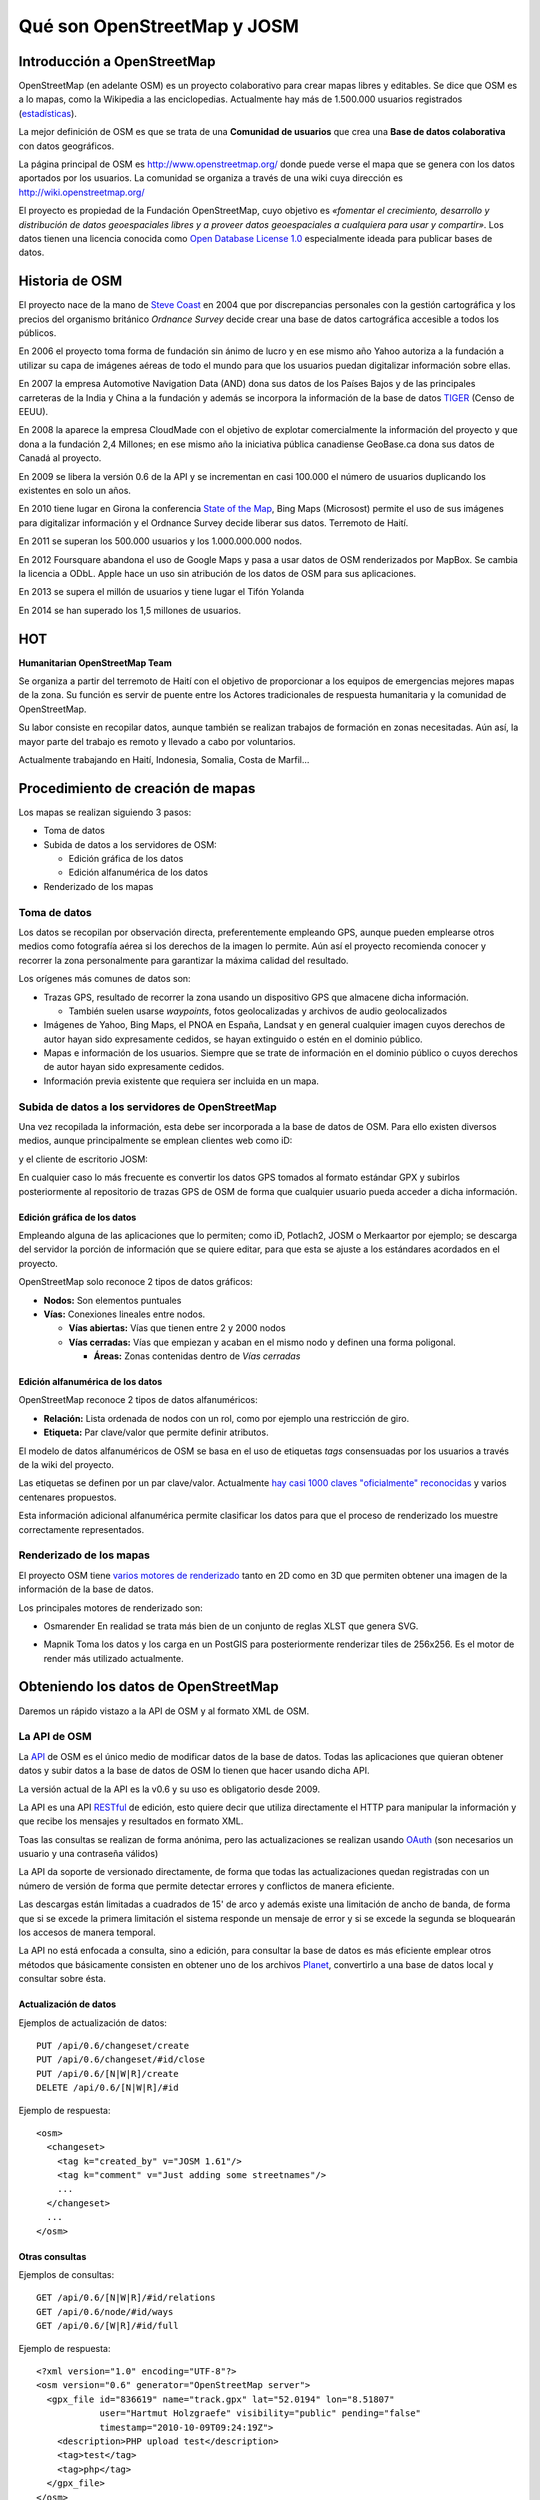 .. _osmyjosm:

Qué son OpenStreetMap y JOSM
===============================

Introducción a OpenStreetMap
------------------------------

OpenStreetMap (en adelante OSM) es un proyecto colaborativo para crear mapas
libres y editables. Se dice que OSM es a lo mapas, como la Wikipedia a las
enciclopedias. Actualmente hay más de 1.500.000 usuarios registrados
(estadísticas_).

La mejor definición de OSM es que se trata de una **Comunidad de usuarios**
que crea una **Base de datos colaborativa** con datos geográficos.

.. _estadísticas: http://www.openstreetmap.org/stats/data_stats.html

.. image:: ../img/inicioosm.png
   :width: 600 px
   :alt: ejemplo de mapa osm
   :align: center

La página principal de OSM es http://www.openstreetmap.org/ donde puede
verse el mapa que se genera con los datos aportados por los usuarios. La
comunidad se organiza a través de una wiki cuya dirección es
http://wiki.openstreetmap.org/

El proyecto es propiedad de la Fundación OpenStreetMap, cuyo objetivo es
*«fomentar el crecimiento, desarrollo y distribución de datos geoespaciales
libres y a proveer datos geoespaciales a cualquiera para usar y compartir»*.
Los datos tienen una licencia conocida como `Open Database License 1.0
<http://www.opendatacommons.org/licenses/odbl/>`_ especialmente ideada para
publicar bases de datos.

Historia de OSM
----------------

El proyecto nace de la mano de `Steve Coast`_ en 2004 que por discrepancias
personales con la gestión cartográfica y los precios del organismo británico
*Ordnance Survey* decide crear una base de datos cartográfica accesible a
todos los públicos.

.. _Steve Coast: http://stevecoast.com/

En 2006 el proyecto toma forma de fundación sin ánimo de lucro y en ese
mismo año Yahoo autoriza a la fundación a utilizar su capa de imágenes
aéreas de todo el mundo para que los usuarios puedan digitalizar información
sobre ellas.

En 2007 la empresa Automotive Navigation Data (AND) dona sus datos de los
Países Bajos y de las principales carreteras de la India y China a la
fundación y además se incorpora la información de la base de datos TIGER_
(Censo de EEUU).

.. _TIGER: https://www.census.gov/geo/maps-data/data/tiger.html

En 2008 la aparece la empresa CloudMade con el objetivo de explotar
comercialmente la información del proyecto y que dona a la fundación 2,4
Millones; en ese mismo año la iniciativa pública canadiense GeoBase.ca dona
sus datos de Canadá al proyecto.

En 2009 se libera la versión 0.6 de la API y se incrementan en casi 100.000
el número de usuarios duplicando los existentes en solo un años.

En 2010 tiene lugar en Girona la conferencia `State of the Map`_, Bing Maps
(Microsost) permite el uso de sus imágenes para digitalizar información y el
Ordnance Survey decide liberar sus datos. Terremoto de Haití.

.. _State of the Map: http://2010.stateofthemap.org/

En 2011 se superan los 500.000 usuarios y los 1.000.000.000 nodos.

En 2012 Foursquare abandona el uso de Google Maps y pasa a usar datos de OSM
renderizados por MapBox. Se cambia la licencia a ODbL. Apple hace un uso sin
atribución de los datos de OSM para sus aplicaciones.

En 2013 se supera el millón de usuarios y tiene lugar el Tifón Yolanda

En 2014 se han superado los 1,5 millones de usuarios.

HOT
---

**Humanitarian OpenStreetMap Team**

Se organiza a partir del terremoto de Haití con el objetivo de proporcionar
a los equipos de emergencias mejores mapas de la zona. Su función es servir
de puente entre los Actores tradicionales de respuesta humanitaria y la
comunidad de OpenStreetMap.

Su labor consiste en recopilar datos, aunque también se realizan trabajos de
formación en zonas necesitadas. Aún así, la mayor parte del trabajo es
remoto y llevado a cabo por voluntarios.

Actualmente trabajando en Haití, Indonesia, Somalia, Costa de Marfil...

Procedimiento de creación de mapas
-------------------------------------

Los mapas se realizan siguiendo 3 pasos:

* Toma de datos
* Subida de datos a los servidores de OSM:

  - Edición gráfica de los datos
  - Edición alfanumérica de los datos

* Renderizado de los mapas

Toma de datos
````````````````

Los datos se recopilan por observación directa, preferentemente empleando
GPS, aunque pueden emplearse otros medios como fotografía aérea si los
derechos de la imagen lo permite. Aún así el proyecto recomienda conocer y
recorrer la zona personalmente para garantizar la máxima calidad del
resultado.

Los orígenes más comunes de datos son:

* Trazas GPS, resultado de recorrer la zona usando un dispositivo GPS que
  almacene dicha información.

  * También suelen usarse *waypoints*, fotos geolocalizadas y archivos de
    audio geolocalizados

* Imágenes de Yahoo, Bing Maps, el PNOA en España, Landsat y en general
  cualquier imagen cuyos derechos de autor hayan sido expresamente cedidos,
  se hayan extinguido o estén en el dominio público.

* Mapas e información de los usuarios. Siempre que se trate de información
  en el dominio público o cuyos derechos de autor hayan sido expresamente
  cedidos.

* Información previa existente que requiera ser incluida en un mapa.

Subida de datos a los servidores de OpenStreetMap
``````````````````````````````````````````````````````````

Una vez recopilada la información, esta debe ser incorporada a la base de
datos de OSM. Para ello existen diversos medios, aunque principalmente se
emplean clientes web como iD:

.. image:: ../img/id.png
   :width: 600 px
   :alt: editor potlach2
   :align: center

y el cliente de escritorio JOSM:

.. image:: ../img/josmgirona.png
   :width: 600 px
   :alt: editor josm
   :align: center

En cualquier caso lo más frecuente es convertir los datos GPS tomados al
formato estándar GPX y subirlos posteriormente al repositorio de trazas GPS
de OSM de forma que cualquier usuario pueda acceder a dicha información.

Edición gráfica de los datos
^^^^^^^^^^^^^^^^^^^^^^^^^^^^^^^^^^^^^^^^^^^^^^^^^^^^^^^^^^

Empleando alguna de las aplicaciones que lo permiten; como iD, Potlach2,
JOSM o Merkaartor por ejemplo; se descarga del servidor la porción de
información que se quiere editar, para que esta se ajuste a los estándares
acordados en el proyecto.

OpenStreetMap solo reconoce 2 tipos de datos gráficos:

* **Nodos:** Son elementos puntuales
* **Vías:** Conexiones lineales entre nodos.

  * **Vías abiertas:** Vías que tienen entre 2 y 2000 nodos 

  * **Vías cerradas:** Vías que empiezan y acaban en el mismo nodo y definen
    una forma poligonal.

    * **Áreas:** Zonas contenidas dentro de *Vías cerradas*


Edición alfanumérica de los datos
^^^^^^^^^^^^^^^^^^^^^^^^^^^^^^^^^^^^^^^^^^^^^^^^^^^^^^^^^^

OpenStreetMap reconoce 2 tipos de datos alfanuméricos:

* **Relación:** Lista ordenada de nodos con un rol, como por ejemplo una
  restricción de giro.

* **Etiqueta:** Par clave/valor que permite definir atributos.

El modelo de datos alfanuméricos de OSM se basa en el uso de etiquetas
*tags* consensuadas por los usuarios a través de la wiki del proyecto.

Las etiquetas se definen por un par clave/valor. Actualmente `hay casi 1000
claves "oficialmente" reconocidas
<http://wiki.openstreetmap.org/wiki/Tags>`_ y varios centenares propuestos.

Esta información adicional alfanumérica permite clasificar los datos para
que el proceso de renderizado los muestre correctamente representados.

Renderizado de los mapas
``````````````````````````````````````````````````````````

El proyecto OSM tiene `varios motores de renderizado
<http://wiki.openstreetmap.org/wiki/Renderers>`_ tanto en 2D como en 3D que
permiten obtener una imagen de la información de la base de datos.

Los principales motores de renderizado son:

* Osmarender En realidad se trata más bien de un conjunto de reglas XLST que
  genera SVG.

.. image:: ../img/osmarender.png
   :width: 600 px
   :alt: mapa renderizado con osmarender
   :align: center

* Mapnik Toma los datos y los carga en un PostGIS para posteriormente
  renderizar tiles de 256x256. Es el motor de render más utilizado
  actualmente.

.. image:: ../img/mapnik.png
   :width: 600 px
   :alt: mapa renderizado con mapnik
   :align: center

Obteniendo los datos de OpenStreetMap
----------------------------------------

Daremos un rápido vistazo a la API de OSM y al formato XML de OSM.

La API de OSM
``````````````````````````````````````````````````````````

La API_ de OSM es el único medio de modificar datos de la base de datos.
Todas las aplicaciones que quieran obtener datos y subir datos a la base de
datos de OSM lo tienen que hacer usando dicha API.

La versión actual de la API es la v0.6 y su uso es obligatorio desde 2009.

La API es una API RESTful_ de edición, esto quiere decir que utiliza
directamente el HTTP para manipular la información y que recibe los
mensajes y resultados en formato XML.

Toas las consultas se realizan de forma anónima, pero las actualizaciones se
realizan usando OAuth_ (son necesarios un usuario y una contraseña válidos)

La API da soporte de versionado directamente, de forma que todas las
actualizaciones quedan registradas con un número de versión de forma que
permite detectar errores y conflictos de manera eficiente.

Las descargas están limitadas a cuadrados de 15' de arco y además existe una
limitación de ancho de banda, de forma que si se excede la primera
limitación el sistema responde un mensaje de error y si se excede la segunda
se bloquearán los accesos de manera temporal.

La API no está enfocada a consulta, sino a edición, para consultar la base
de datos es más eficiente emplear otros métodos que básicamente consisten en
obtener uno de los archivos Planet_, convertirlo a una base de datos
local y consultar sobre ésta.

.. _API: https://es.wikipedia.org/wiki/Interfaz_de_programaci%C3%B3n_de_aplicaciones
.. _RESTful: https://es.wikipedia.org/wiki/Representational_State_Transfer
.. _OAuth: http://es.wikipedia.org/wiki/OAuth
.. _Planet: https://wiki.openstreetmap.org/wiki/Planet.osm

Actualización de datos
^^^^^^^^^^^^^^^^^^^^^^^^^^^^^^^^^^^^

Ejemplos de actualización de datos::

    PUT /api/0.6/changeset/create
    PUT /api/0.6/changeset/#id/close
    PUT /api/0.6/[N|W|R]/create
    DELETE /api/0.6/[N|W|R]/#id

Ejemplo de respuesta::

    <osm>
      <changeset>
        <tag k="created_by" v="JOSM 1.61"/>
        <tag k="comment" v="Just adding some streetnames"/>
        ...
      </changeset>
      ...
    </osm>

Otras consultas
^^^^^^^^^^^^^^^^^^^^^^^^^^^^^^^^^^^^

Ejemplos de consultas::

    GET /api/0.6/[N|W|R]/#id/relations
    GET /api/0.6/node/#id/ways
    GET /api/0.6/[W|R]/#id/full

Ejemplo de respuesta::

    <?xml version="1.0" encoding="UTF-8"?>
    <osm version="0.6" generator="OpenStreetMap server">
      <gpx_file id="836619" name="track.gpx" lat="52.0194" lon="8.51807" 
                user="Hartmut Holzgraefe" visibility="public" pending="false"  
                timestamp="2010-10-09T09:24:19Z">
        <description>PHP upload test</description>
        <tag>test</tag>
        <tag>php</tag>
      </gpx_file>
    </osm>

OSM XML Data: el formato OpenStreetMap
``````````````````````````````````````````````````````````

El formato de intercambio estándar de la API es un XML compuesto por
combinaciones de los cuatro elementos principales.

Nodos (Node)
^^^^^^^^^^^^^^^^^^

Los Nodos tienen, entre otras informaciones, las siguientes características:

* **id:** el identificador
* **lat** y **lon:** la posición geográfica en EPSG4326
* **visible:** boolean que determina la visibilidad
* **user:** usuario que creó la versión del nodo
* **timestamp:** marca de tiempo de creación
* **version:** incremental para cada objeto.

.. image:: ../img/node.png
   :width: 400 px
   :align: center


Además el Nodo puede contener información asociada al estilo OSM a traves de
pares key/value

.. code-block:: none

    <node id="25496583" lat="51.5173639" lon="-0.140043" version="1" changeset="203496" user="80n" uid="1238" visible="true" timestamp="2007-01-28T11:40:26Z">
        <tag k="highway" v="traffic_signals"/>
    </node>

Vías (Way)
^^^^^^^^^^^^^^^^^^

Las Vías son listas ordenadas de nodos que tienen información como:

* **id:** el identificador
* **visible:** boolean que determina la visibilidad
* **user:** usuario que creó el nodo
* **timestamp:** marca de tiempo de creación
* **version:** incremental para cada objeto.

.. image:: ../img/way.png
   :width: 400 px
   :align: center

Debe tener una lista de nodos agrupados cada uno con su etiqueta XML *nd* con la
referencia id de los nodos que agrupa. Además la Vía puede contener información
asociada al estilo OSM a traves de pares key/value

.. code-block:: none

    <way id="5090250" visible="true" timestamp="2009-01-19T19:07:25Z" version="8" changeset="816806" user="Blumpsy" uid="64226">
        <nd ref="822403"/>
        <nd ref="21533912"/>
        <nd ref="821601"/>
        <nd ref="21533910"/>
        <nd ref="135791608"/>
        <nd ref="333725784"/>
        <nd ref="333725781"/>
        <nd ref="333725774"/>
        <nd ref="333725776"/>
        <nd ref="823771"/>
        <tag k="highway" v="unclassified"/>
        <tag k="name" v="Clipstone Street"/>
        <tag k="oneway" v="yes"/>
    </way>

Relaciones (Relation)
^^^^^^^^^^^^^^^^^^^^^^^^^^^

Las Relaciones son listas ordenadas de objetos, son objetos en si mismas y sirven para definir relaciones
entre cualquier tipo de objeto. También tienen información como:

* **id:** el identificador
* **visible:** boolean que determina la visibilidad
* **user:** usuario que creó el nodo
* **timestamp:** marca de tiempo de creación

.. image:: ../img/relation.png
   :width: 600 px
   :align: center

Y además en una etiqueta XML member definir atributos *type*, *id* y *role* que
permiten configurar la relación y unas etiquetas tag para describir el tipo de
relación.

.. code-block:: none

    <relation id="77" visible="true" timestamp="2006-03-14T10:07:23+00:00" user="fred">
      <member type="way" id="343" role="from" />
      <member type="node" id="911" role="via" />
      <member type="way" id="227" role="to" />
      <tag k="type" v="restriction"/>
      <tag k="type" v="no_left_turn"/>
    </relation>

Etiqueta (Tag)
^^^^^^^^^^^^^^^^^^^

Pese a ser una primitiva reconocida por la API de OSM en realidad está integrada
dentro de las otras primitivas y nos permite definir los atributos de las
mismas.

.. image:: ../img/etiquetas.png
   :width: 600 px
   :alt: web de map features
   :align: center


JOSM
-------------------------------------

JOSM es el acrónimo de Java OpenStreetMap Editor, se trata de una aplicación
multiplataforma desarrollada por Immanuel Scholz y Frederik Ramm. Es el editor
preferido por la comunidad OSM, ya que tiene muchas funcionalidades
implementadas y permite editar gran cantidad de datos, aunque su curva de
aprendizaje puede resultar un poco pronunciada al inicio.

.. image:: ../img/iniciojosm.png
   :width: 600 px
   :alt: splash de josm
   :align: center

Descarga de datos
``````````````````````````````````````````````````````````

JOSM trabaja por defecto con archivos de formato XML de OSM (archivos .osm).
Para obtener un archivo de la zona con la que se quiere trabajar hay que pulsar
el botón de Descarga de datos del servidor. Al pulsar el botón se muestra una
interfaz donde se puede seleccionar la porción de datos que quiere obtenerse.

.. image:: ../img/josmdescargar.png
   :width: 600 px
   :alt: splash de josm
   :align: center

El servidor limita las peticiones que cubran gran extensión para no colapsar el
servicio, pero si se requiere gran cantidad de datos se pueden realizar diversas
peticiones que acabarán almacenándose en un solo fichero.

Una vez seleccionada la zona y aceptada la petición por el servidor creará una
capa que aparecerá en lado izquierdo de JOSM. Pulsando con el botón derecho
sobre el nombre de la capa nos permitirá almacenar la capa con la ruta y nombre
de archivo deseados.

.. image:: ../img/josmguardar.png
   :width: 600 px
   :alt: splash de josm
   :align: center

Edición básica
````````````````````````````````

Una edición básica de JOSM puede incluir la carga de datos GPS o el uso de
imágenes satélite u ortofotografías, la digitalización de información, el
etiquetado de la información y finalmente la subida de datos al servidor de OSM.

Carga de datos GNSS
^^^^^^^^^^^^^^^^^^^^^^^^^^^^^^^^^^^^

JOSM permite cargar información obtenida a través de un receptor GNSS usando
para ello el formato de intercambio estandar GPX.

.. image:: ../img/josmgpx.png
   :width: 600 px
   :alt: Carga de gpx
   :align: center

Se recomienda encarecidamente no subir esta información directamente sin depurar
o sin tratar, es preferible siempre usarla como base para digitalizar sobre ella
y añadir los atributos correspondientes.

Añadir PNOA
^^^^^^^^^^^^^^^^^^^^^^^^^^^^^^^^^^^^

También se pueden usar imágenes en distintos formatos para usarlas como
cartografía de referencia y poder digitalizar sobre ellas.

En especial tienen significativa importancia dentro de JOSM la posibilidad de
cargar imágenes base provenientes de diversos Proveedores a través de Internet
cuya información ya viene integrada en el propio JOSM o incluso se pueden
agregar nuevos como por ejemplo orígenes de datos WMS o TMS.

.. image:: ../img/josmpnoa.png
   :width: 600 px
   :alt: Carga de gpx
   :align: center

Se puede acceder a la configuración de los proveedores a través del menú
**Editar>Preferencias>WMS/TMS**

.. image:: ../img/josmproveeimg.png
   :width: 600 px
   :alt: Carga de gpx
   :align: center

En España está autorizado el uso del PNOA para digitalizar sobre las ortofotos
siempre que se identifiquen el origen y la resolución temporal con las etiquetas
*source* y *sourcedate*.

**NO** está autorizado el uso del WMS de Catastro para digitalizar sobre él y la
sospecha de que se está empleando puede incurrir en la suspensión de la cuenta y
el borrado de todos los datos aportados por ese usuario.

Se puede regular la opacidad de una capa para mejorar la visualización.

.. image:: ../img/josmopa.png
   :width: 600 px
   :alt: Carga de gpx
   :align: center

Digitalizar
^^^^^^^^^^^^^^^^^^^^^^^^^^^^^^^^^^^^

La digitalización en Josm consiste en utilizar las primitivas de *Punto*,
*Línea* y *Área* para representar los elementos del terreno.

.. image:: ../img/osmprimitivas.png
   :width: 600 px
   :alt: Primitivas
   :align: center


Los comandos más utilizados son

.. |icosel| image:: ../img/josmiconosel.png
   :width: 35 px
   :align: middle
   :alt: Icono seleccionar

.. |icoagr| image:: ../img/josmiconoagr.png
   :width: 35 px
   :align: middle
   :alt: Icono agregar

.. |icosep| image:: ../img/josmiconosep.png
   :width: 35 px
   :align: middle
   :alt: Icono separar vía

.. |icocom| image:: ../img/josmiconocom.png
   :width: 35 px
   :align: middle
   :alt: Icono combinar vía

.. |icozoo| image:: ../img/josmiconozoo.png
   :width: 35 px
   :align: middle
   :alt: Icono Zoom

.. |icobor| image:: ../img/josmiconobor.png
   :width: 35 px
   :align: middle
   :alt: Icono Borrar

====================== ======== ==========
Comando                Icono    Atajo
====================== ======== ==========
Agregar nuevo elemento |icoagr|   a
Seleccionar elemento   |icosel|   s
Modo Zoom              |icozoo|   z
Borrar selección       |icobor|   Ctrl+Del
Separar vía            |icosep|   p
Combinar vías          |icocom|   c
====================== ======== ==========

Uso de filtros
^^^^^^^^^^^^^^^^^^^^^^^^^^^^^^^^^^^^

Los filtros son una característica de JOSM que permite ocultar temporalmente
elementos cargados en pantalla para tener una mejor visibilidad del área de
trabajo.

Antes de aplicar un filtro:

.. image:: ../img/josmfiltroantes.png
   :width: 600 px
   :alt: Antes de aplicar el filtro
   :align: center

Tras aplicar el filtro:

.. image:: ../img/josmfiltrodespues.png
   :width: 600 px
   :alt: Después de aplicar el filtro
   :align: center

Para definir nuevos filtros se utiliza la ventana de *Filtrar*

.. image:: ../img/josmfiltro.png
   :width: 350 px
   :alt: Primitivas
   :align: center

La sintaxis de los filtros es bastante sencilla y al *Añadir* uno nuevo se nos
muestra una pequeña guía con ejemplos.

Los filtros que se muestran en la imágen realizan lo siguiente:

* Filtrar todos los nodos que no tengan etiqueta
* Filtrar todos los nodos que tengan la etiqueta *name* sea cual sea el valor de esta
* Filtrar todos los nodos que tengan la etiqueta *amenity* (otra forma de filtrar sin que importe el valor de la etiqueta)

Poner etiquetas
^^^^^^^^^^^^^^^^^^^^^^^^^^^^^^^^^^^^

Para añadir etiquetas a un objeto se emplea el botón *Añadir* de la ventana
*Propiedades/Relaciones*

.. image:: ../img/josmetiquetas.png
   :width: 350 px
   :alt: Ventana de etiquetas
   :align: center

En una nueva ventana se nos permite poner el par clave/valor:

.. image:: ../img/josmetiquetaanyade.png
   :width: 350 px
   :alt: Ventana de etiquetas
   :align: center


Subir al servidor
^^^^^^^^^^^^^^^^^^^^^^^^^^^^^^^^^^^^

Por último, para subir los cambios a los servidores de OSM hay que tener un
Usuario y contraseña válido de OpenStreetMaps.

Referencias y enlaces de interés
-------------------------------------

* `Página principal de OpenStreetMap   <http://www.openstreetmap.org/>`_
* `Wiki de OpenStreetMap   <http://wiki.openstreetmap.org/>`_
* `Información sobre Potlach   <http://wiki.openstreetmap.org/wiki/Potlatch>`_
* `Información sobre JOSM  <http://wiki.openstreetmap.org/wiki/JOSM>`_
* `Información sobre Merkaartor <http://wiki.openstreetmap.org/wiki/Merkaartor>`_
* `Etiquetas aceptadas por la comunidad OSM: <http://wiki.openstreetmap.org/wiki/Tags>`_
* `Exportación vía web de OSM  <http://openstreetmap.com/export/>`_
* `API de OSM versión 0.6  <http://wiki.openstreetmap.org/wiki/OSM_Protocol_Version_0.6>`_
* `Tutorial en español de JOSM <http://wiki.openstreetmap.org/wiki/GvSIG_Valencia_mapping_party_Tutorial>`_
